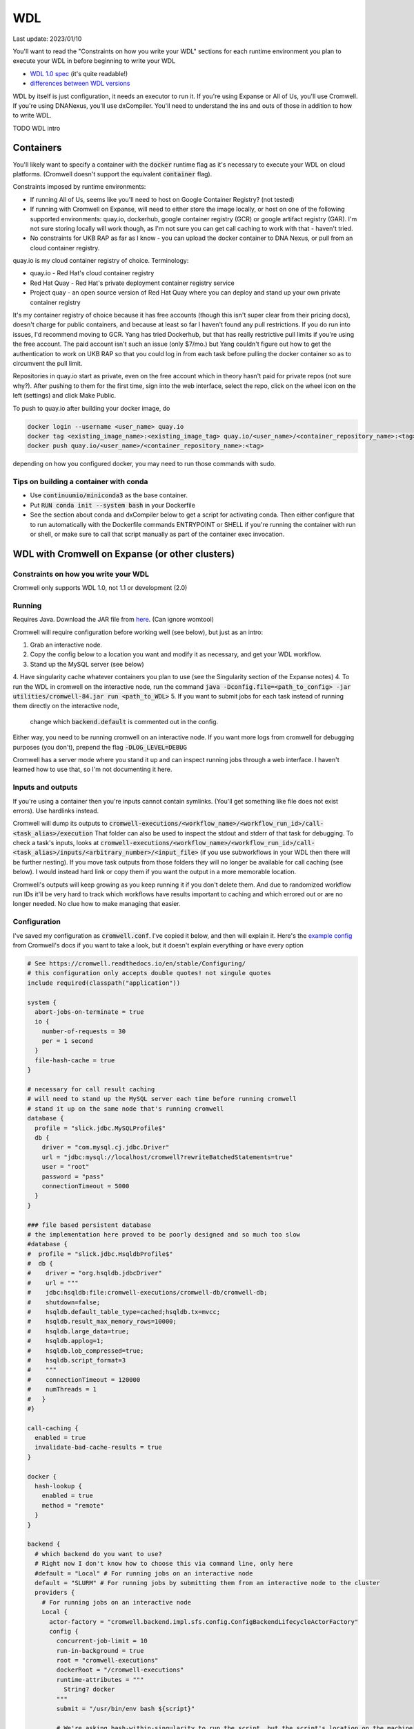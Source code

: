 WDL
===

Last update: 2023/01/10

You'll want to read the "Constraints on how you write your WDL" sections
for each runtime environment you plan to execute your WDL in before
beginning to write your WDL

* `WDL 1.0 spec <https://github.com/openwdl/wdl/blob/main/versions/1.0/SPEC.md>`_
  (it's quite readable!)
* `differences between WDL versions <https://github.com/openwdl/wdl/blob/main/versions/Differences.md>`_

WDL by itself is just configuration, it needs an executor to run it. If you're using Expanse or All of Us,
you'll use Cromwell. If you're using DNANexus, you'll use dxCompiler. You'll need to understand
the ins and outs of those in addition to how to write WDL.

TODO WDL intro

Containers
----------
You'll likely want to specify a container with the :code:`docker` runtime flag as it's
necessary to execute your WDL on cloud platforms. (Cromwell doesn't support the 
equivalent :code:`container` flag).

Constraints imposed by runtime environments:

* If running All of Us, seems like you'll need to host on Google Container Registry? (not tested)
* If running with Cromwell on Expanse, will need to either store the image locally, or host
  on one of the following supported environments: quay.io, dockerhub, google container registry (GCR)
  or google artifact registry (GAR). I'm not sure storing locally will work though,
  as I'm not sure you can get call caching to work with that - haven't tried.
* No constraints for UKB RAP as far as I know - you can upload the docker container to DNA Nexus,
  or pull from an cloud container registry.

quay.io is my cloud container registry of choice. Terminology:

* quay.io - Red Hat's cloud container registry
* Red Hat Quay - Red Hat's private deployment container registry service
* Project quay - an open source version of Red Hat Quay where you can
  deploy and stand up your own private container registry

It's my container registry of choice because it has free accounts 
(though this isn't super clear from their pricing docs), doesn't charge
for public containers, and because at least
so far I haven't found any pull restrictions. If you do run into issues,
I'd recommend moving to GCR. Yang has tried Dockerhub, but that has really
restrictive pull limits if you're using the free account. The paid account
isn't such an issue (only $7/mo.) but Yang couldn't figure out how to get
the authentication to work on UKB RAP so that you could log in from each task
before pulling the docker container so as to circumvent the pull limit.

Repositories in quay.io start as private, even on the free account 
which in theory hasn't paid for private repos (not sure why?).
After pushing to them for the first time,
sign into the web interface, select the repo, click on the wheel icon
on the left (settings) and click Make Public.

To push to quay.io after building your docker image, do

.. code-block:: bash

  docker login --username <user_name> quay.io
  docker tag <existing_image_name>:<existing_image_tag> quay.io/<user_name>/<container_repository_name>:<tag>
  docker push quay.io/<user_name>/<container_repository_name>:<tag>

depending on how you configured docker, you may need to run those commands with sudo.

Tips on building a container with conda
^^^^^^^^^^^^^^^^^^^^^^^^^^^^^^^^^^^^^^^

* Use :code:`continuumio/miniconda3` as the base container.
* Put :code:`RUN conda init --system bash` in your Dockerfile
* See the section about conda and dxCompiler below to get
  a script for activating conda. Then either configure that to run
  automatically with the Dockerfile commands ENTRYPOINT
  or SHELL if you're running the container with run or shell, or make sure
  to call that script manually as part of the container exec invocation.

WDL with Cromwell on Expanse (or other clusters)
------------------------------------------------

Constraints on how you write your WDL
^^^^^^^^^^^^^^^^^^^^^^^^^^^^^^^^^^^^^
Cromwell only supports WDL 1.0, not 1.1 or development (2.0)

Running
^^^^^^^

Requires Java. Download the JAR file from `here <https://github.com/broadinstitute/cromwell/releases>`_.
(Can ignore womtool)

Cromwell will require configuration before working well (see below), but just as an intro:

1. Grab an interactive node.
2. Copy the config below to a location you want and modify it as necessary, and get your WDL workflow.
3. Stand up the MySQL server (see below) 
4. Have singularity cache whatever containers you plan to use (see the Singularity section of the Expanse notes)
4. To run the WDL in cromwell on the interactive node, run the command :code:`java -Dconfig.file=<path_to_config> -jar utilities/cromwell-84.jar run <path_to_WDL>`
5. If you want to submit jobs for each task instead of running them directly on the interactive node,
   change which :code:`backend.default` is commented out in the config.

Either way, you need to be running cromwell on an interactive node.
If you want more logs from cromwell for debugging purposes (you don't), prepend the flag :code:`-DLOG_LEVEL=DEBUG`

Cromwell has a server mode where you stand it up and can inspect running jobs through a web interface. I haven't
learned how to use that, so I'm not documenting it here.

Inputs and outputs 
^^^^^^^^^^^^^^^^^^

If you're using a container then you're inputs cannot contain symlinks. (You'll get something like file
does not exist errors). Use hardlinks instead.

Cromwell will dump its outputs to :code:`cromwell-executions/<workflow_name>/<workflow_run_id>/call-<task_alias>/execution`
That folder can also be used to inspect the stdout and stderr of that task for debugging.
To check a task's inputs, looks at :code:`cromwell-executions/<workflow_name>/<workflow_run_id>/call-<task_alias>/inputs/<arbitrary_number>/<input_file>`
(if you use subworkflows in your WDL then there will be further nesting).
If you move task outputs from those folders they will no longer be available for call caching (see below).
I would instead hard link or copy them if you want the output in a more memorable location.

Cromwell's outputs will keep growing as you keep running it if you don't delete them. And due to randomized workflow run IDs it'll be very
hard to track which workflows have results important to caching and which errored out or are no longer needed.
No clue how to make managing that easier.

Configuration
^^^^^^^^^^^^^

I've saved my configuration as :code:`cromwell.conf`. I've copied it below, and then will explain it. 
Here's the `example config <https://github.com/broadinstitute/cromwell/blob/develop/cromwell.example.backends/cromwell.examples.conf>`_
from Cromwell's docs if you want to take a look, but it doesn't explain everything or have every option

.. code-block::

  # See https://cromwell.readthedocs.io/en/stable/Configuring/
  # this configuration only accepts double quotes! not singule quotes
  include required(classpath("application"))

  system {
    abort-jobs-on-terminate = true
    io {
      number-of-requests = 30
      per = 1 second
    }
    file-hash-cache = true
  }

  # necessary for call result caching
  # will need to stand up the MySQL server each time before running cromwell
  # stand it up on the same node that's running cromwell
  database {
    profile = "slick.jdbc.MySQLProfile$"
    db {
      driver = "com.mysql.cj.jdbc.Driver"
      url = "jdbc:mysql://localhost/cromwell?rewriteBatchedStatements=true"
      user = "root"
      password = "pass"
      connectionTimeout = 5000
    }
  }

  ### file based persistent database
  # the implementation here proved to be poorly designed and so much too slow
  #database {
  #  profile = "slick.jdbc.HsqldbProfile$"
  #  db {
  #    driver = "org.hsqldb.jdbcDriver"
  #    url = """
  #    jdbc:hsqldb:file:cromwell-executions/cromwell-db/cromwell-db;
  #    shutdown=false;
  #    hsqldb.default_table_type=cached;hsqldb.tx=mvcc;
  #    hsqldb.result_max_memory_rows=10000;
  #    hsqldb.large_data=true;
  #    hsqldb.applog=1;
  #    hsqldb.lob_compressed=true;
  #    hsqldb.script_format=3
  #    """
  #    connectionTimeout = 120000
  #    numThreads = 1
  #   }
  #}

  call-caching {
    enabled = true
    invalidate-bad-cache-results = true
  }

  docker {
    hash-lookup {
      enabled = true
      method = "remote"
    }
  }

  backend {
    # which backend do you want to use?
    # Right now I don't know how to choose this via command line, only here
    #default = "Local" # For running jobs on an interactive node
    default = "SLURM" # For running jobs by submitting them from an interactive node to the cluster
    providers {  
      # For running jobs on an interactive node
      Local {
        actor-factory = "cromwell.backend.impl.sfs.config.ConfigBackendLifecycleActorFactory"
        config {
          concurrent-job-limit = 10
          run-in-background = true
          root = "cromwell-executions"
          dockerRoot = "/cromwell-executions"
          runtime-attributes = """
            String? docker
          """
          submit = "/usr/bin/env bash ${script}"

          # We're asking bash-within-singularity to run the script, but the script's location on the machine
          # is different then the location its mounted to in the container, so need to change the path with sed
          submit-docker = """
            module load singularitypro && \
            singularity exec --containall --bind ${cwd}:${docker_cwd} docker://${docker} bash \
                 "$(echo ${script} | sed -e 's@.*cromwell-executions@/cromwell-executions@')"
          """
          filesystems {
            local {
              localization: ["hard-link"]
              caching {
                duplication-strategy: ["hard-link"]
                hasing-strategy: "fingerprint"
                check-sibling-md5: true
                fingerprint-size: 1048576 # 1 MB 
              }
            }
          }
        }
      }
      # For running jobs by submitting them from an interactive node to the cluster
      SLURM {
        actor-factory = "cromwell.backend.impl.sfs.config.ConfigBackendLifecycleActorFactory"
        config {
          concurrent-job-limit = 500
          root = "cromwell-executions"
          dockerRoot = "/cromwell-executions"

          runtime-attributes = """
            Int cpus = 1
            String mem = "2g"
            String dx_timeout
            String? docker
          """
          check-alive = "squeue -j ${job_id}"
          exit-code-timeout-seconds = 500
          job-id-regex = "Submitted batch job (\\d+).*"

          submit = """
            sbatch \
              --account ddp268 \
              --partition ind-shared \
              --nodes 1 \
              --job-name=${job_name} \
              -o ${out} -e ${err}  \
              --mail-type FAIL --mail-user <your_email> \
              --ntasks-per-node=${cpus} \
              --mem=${mem} \
              -c ${cpus} \
              --time=$(echo ${dx_timeout} | sed -e 's/m/:00/' -e 's/h/:00:00/' -e 's/ //g') \
              --chdir ${cwd} \
              --wrap "/bin/bash ${script}"
          """
          kill = "scancel ${job_id}"

          # We're asking bash-within-singularity to run the script, but the script's location on the machine
          # is different then the location its mounted to in the container, so need to change the path with sed
          submit-docker = """
            sbatch \
              --account ddp268 \
              --partition ind-shared \
              --nodes 1 \
              --job-name=${job_name} \
              -o ${out} -e ${err}  \
              --mail-type FAIL --mail-user <your_email> \
              --ntasks-per-node=${cpus} \
              --mem=${mem} \
              -c ${cpus} \
              --time=$(echo ${dx_timeout} | sed -e 's/m/:00/' -e 's/h/:00:00/' -e 's/ //g') \
              --chdir ${cwd} \
              --wrap "
                module load singularitypro && \
                singularity exec --containall --bind ${cwd}:${docker_cwd} docker://${docker} bash \
                     \"$(echo ${script} | sed -e 's@.*cromwell-executions@/cromwell-executions@')\"
              "
          """
          kill-docker = "scancel ${job_id}"

          filesystems {
            local {
              localization: ["hard-link"]
              caching {
                duplication-strategy: ["hard-link"]
                check-sibling-md5: true
                hasing-strategy: "fingerprint"
                fingerprint-size: 1048576 # 1 MB 
              }
            }
          }

        }
      }
  }}

Before using the configuration you'll need to insert your email address where specified.

Note that

.. code-block::

  foo {
    bar {
      baz = "bop"
    }
  }

is equivalent to :code:`foo.bar.baz = "bop"`


* :code:`backends.providers.<backend>.config.submit` and :code:`submit-docker` are what control
  how tasks are submitted as jobs.
* :code:`backends.providers.<backend>.config.runtime-attributes` is where you configure which
  attributes from the :code:`runtime-attributes` section of a WDL task are actually used when
  submitting the job corresponding to that task. Any runtime attributes in the WDL but not in the config
  are ignored. Runtime attributes with :code:`?` or that have defaults :code:`= <default>` are optional,
  runtime attributes that are just declared (e.g. :code:`String dx_timeout`) are required.

Call caching with Cromwell
^^^^^^^^^^^^^^^^^^^^^^^^^^
Call caching allows you to reuse results of an old call in place of rerunning it if they have
the same inputs. This is generally necessary for developing most large workflows. (In general
these tasks may have different runtime-attributes and still be equivalent for call-caching,
docker is the main exception, see below)

You need to configure Cromwell with a database to store the cache results. Cromwell has a
simple to use database but unfortunately it's slow so I'd avoid it (if you want to use it anyway,
uncomment the section :code:`### file based persistent database` in the config above and
remove the MySQL database section)

Instead, use the MySQL database. Unfortuantely, this requires a running MySQL server. From the node which
you plan to execute cromwell from, run:

.. code-block:: bash

   singularity run --containall --env MYSQL_ROOT_PASSWORD=pass --bind <path1>:/var/lib/mysql --bind <path2>:/var/run/mysqld docker://mysql > <path3> 2>&1 &

This uses the default mysql docker continaer from DockerHub to start a mysql server. Here :code:`<path1>` should
be an absolute path to the directory where you want to store the MySQL database, :code:`<path2>` should be an absolute
path to a directory where MySQL can store some working files (I have it as be a sibling directory to :code:`<path1>`), and :code:`<path3>`
should be a path to a file where you want MySQL to write its log for the current session (for debugging if necessary).
So, for example

.. code-block:: bash

   singularity run --containall --env MYSQL_ROOT_PASSWORD=pass --bind ${PWD}/cromwell-executions/mysqldb:/var/lib/mysql --bind ${PWD}/cromwell-executions/mysql_var_run_mysqld:/var/run/mysqld docker://mysql > cromwell-executions/mysql.run.log 2>&1 &

To take down the MySQL server, just kill the process from that command.
   
Note: I've configured the MySQL database with a dummy user and password (user = root, password = pass)
which is not secure. I'm just assuming the Expanse nodes are secure enough already and no one
malicious is on them. Also, this uses the default MySQL port (3306). You may need to change that
if someone's already taken that port.

If cromwell doesn't shut down cleanly the MySQL server may remain locked and uninteractable with the next
cromwell session. To fix this, run:

.. code-block:: bash

   mysql -h localhost -P <your_port> --protocol tcp -u root -ppass cromwell \
   < <(echo "update DATABASECHANGELOGLOCK set locked=0, lockgranted=null, lockedby=null where id=1;" )

To check this has worked, you can run:

.. code-block:: bash

   mysql -h localhost -P <your_port> --protocol tcp -u root -ppass cromwell \
   < <(echo "select * from DATABASECHANGELOGLOCK;")

that should return output something like:

..

  ID      LOCKED  LOCKGRANTED     LOCKEDBY
  1       \0      NULL    NULL


Opening an interactive session with the MySQL server for debugging purposes:

.. code-block:: bash

   mysql -h localhost -P <your_port> --protocol tcp -u root -ppass cromwell

Notice there is no space between the -p and the password, unlike all the other flags.

Unexpected call caching behaviors
~~~~~~~~~~~~~~~~~~~~~~~~~~~~~~~~~
If you set the docker runtime attribute for a task
then for call caching Cromwell insists on trying to find
the corresponding docker image and using its digest (i.e. hash code)
as one of the keys for caching that task (not just the docker string
itself) (see `here <https://github.com/broadinstitute/cromwell/issues/2048>`_). If cromwell can't figure out how to locate the docker image
then it simply refuses to try to load the call from cache.
Cromwell's log method of telling you this is very unclear, I think
it's something like "task not eligible for call caching".
Because of this design choice, I'm not sure if you can get Cromwell
call caching to work with local docker image tarballs. 

Another unexpected input to call caching seems to be the backend 
(though I've not seen this confirmed in the docs), so for instance
if you run your job sometimes with SLURM and sometimes on an interactive
node, I can't seem to use the results of one in the other.

Other call caching optimizations
~~~~~~~~~~~~~~~~~~~~~~~~~~~~~~~~

Even with the above, my caching was quite slow, I think one of these options sped it up.
Not 100% sure which. They both have some details that might be worth knowing.

* :code:`backend.SLURM.filesystems.local.caching.check-sibling-md5: true`. In theory
  this means that if your input file is `foo.txt.` and you have `foo.txt.md5` in the same directory
  then instead of hashing the entirety of `foo.txt` you just read the md5 from the nearby file.
  This can be used to avoid hashing large input files more than once. Just use
  :code:`md5sum $file | awk '{print $1}'> ${file}.md5` to write the md5 checksum.
* :code:`backend.SLURM.filesystems.local.caching.fingerprint-size: true`. This isn't documented
  anywhere that I saw, but does exist in the `code <https://github.com/broadinstitute/cromwell/blob/32d5d0cbf07e46f56d3d070f457eaff0138478d5/supportedBackends/sfs/src/main/scala/cromwell/backend/impl/sfs/config/ConfigHashingStrategy.scala>`_
  This reduces the amount of file that's read by the hashing strategy. Note that this means that two files
  with the first MB of data identical and the sam mod time will be treated as identical, even if the 
  remaining MBs differ

Disabling call caching
~~~~~~~~~~~~~~~~~~~~~~

Add

```
  meta {
    volatile: true
  }
```  

to a task definition to prevent it from being cached.

WDL with dxCompiler on DNANexus/UKB Research Analysis Platform
--------------------------------------------------------------

Constraints on how you write your WDL
^^^^^^^^^^^^^^^^^^^^^^^^^^^^^^^^^^^^^
You'll want your tasks' custom runtime attribute that denotes their timelimits
to be called :code:`dx_timeout`. (Cromwell is agnostic to what attribute you
use for denoting time limits, if any, but dxCompiler requires this specific attribute)

dxCompiler only seems to run commands
directly in the container (it does not seem to support any setup after container start before
running the command, such as specified by ENTRYPOINT or SHELL in a Dockerfile) so
you'll want your commands to be compatible with that. This is specifically a problem
with conda as you need to run a shell, activate your conda env, and then execute
the command from that shell in order to get access to your conda environment. To
get around this, I've written the following script:

.. code-block:: bash
  
  #!/bin/bash
  #filename: envsetup

  source /etc/profile.d/conda.sh
  conda activate ukb

  # run the command passed as arguments on the command line
  "$@"

and I include it in my container with the following Dockerfile commands:

.. code-block::

  RUN mkdir /container_install
  COPY envsetup /container_install/envsetup
  RUN chmod a+rx /container_install/envsetup
 
and then in the command sections of my WDL tasks I simply write 

.. code-block::
    
  command <<<
    envsetup <mycommand> <arg1> ...
  >>>

(`This Dockerfile <https://github.com/fritzsedlazeck/parliament2/blob/master/Dockerfile>`_
suggests an alternative by mucking directly with env variables to simulate
a conda activation, but that seems like a bad idea)


Running
^^^^^^^

1. Install the DNA nexus command line tools vended through pip: :code:`pip3 install dxpy`.
2. Run :code:`dx login` and :code:`dx select <project name>`.
3. Download :code:`dxCompiler` from the releases section of its `github page <https://github.com/dnanexus/dxCompiler>`_.
   A detailed breakdown of its features is hidden at `this hard to find page <https://github.com/dnanexus/dxCompiler/blob/develop/doc/ExpertOptions.md>`_
4. Compiling a WDL file for UKB RAP: 
   :code:`java -jar dxCompiler-2.10.4.jar compile <yourfile.wdl> -project <project-name> -folder <DNANexus directory to put the compiled workflow in>`
5. Running the file: :code:`dx run <workflow directory>/<workflow name>`

Use :code:`dx://<project_name>:<path_to_file>` for :code:`File` inputs to your WDL tasks that are hosted on DNANexus.

Misc:

* Uploading files to DNANexus: :code:`dx upload --path <directory> <file>`

WDL with Cromwell on All of Us (hosted on TerraBio)
---------------------------------------------------

TODO

Constraints on how you write your WDL
^^^^^^^^^^^^^^^^^^^^^^^^^^^^^^^^^^^^^
Cromwell only supports WDL 1.0, not 1.1 or development (2.0)

